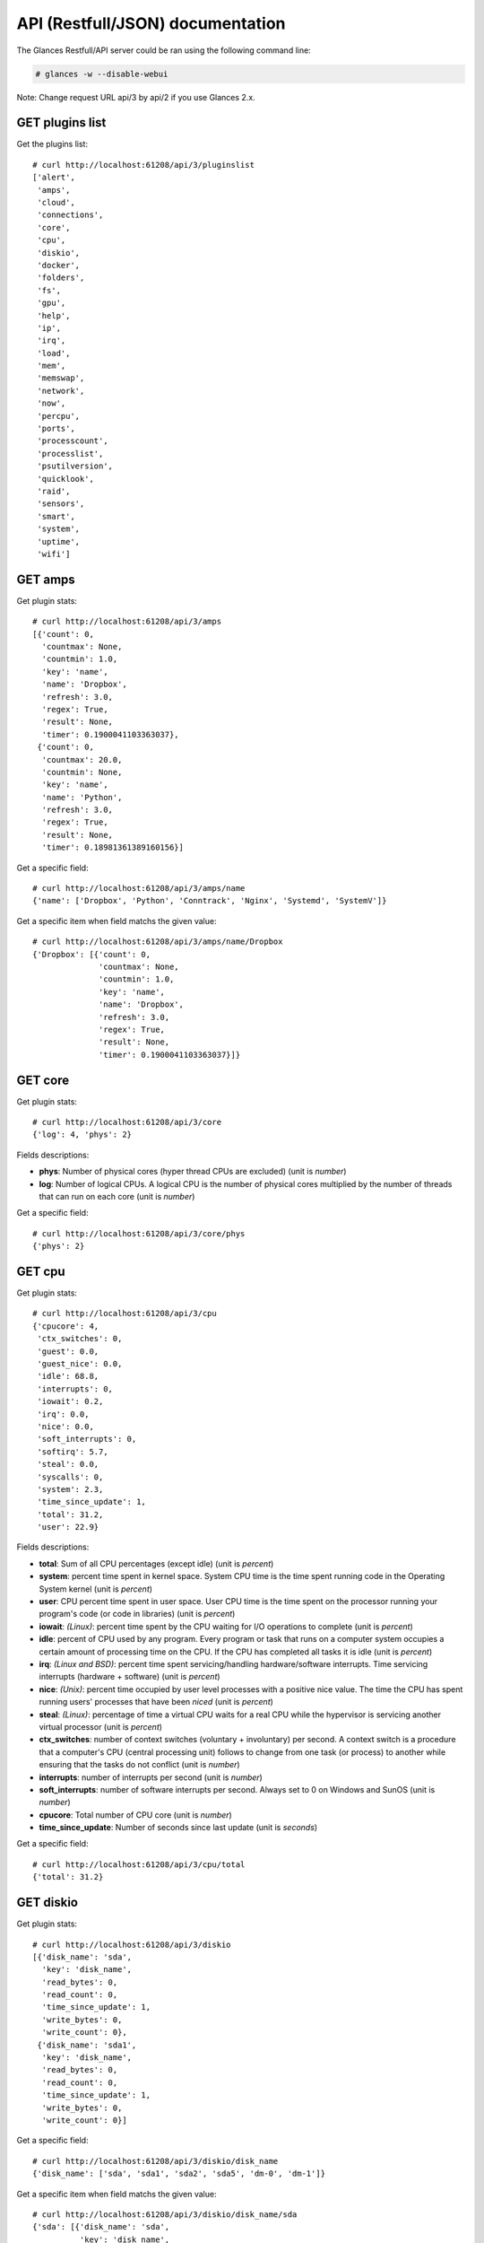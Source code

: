 .. _api:

API (Restfull/JSON) documentation
=================================

The Glances Restfull/API server could be ran using the following command line:

.. code-block:: bash

    # glances -w --disable-webui

Note: Change request URL api/3 by api/2 if you use Glances 2.x.

GET plugins list
----------------

Get the plugins list::

    # curl http://localhost:61208/api/3/pluginslist
    ['alert',
     'amps',
     'cloud',
     'connections',
     'core',
     'cpu',
     'diskio',
     'docker',
     'folders',
     'fs',
     'gpu',
     'help',
     'ip',
     'irq',
     'load',
     'mem',
     'memswap',
     'network',
     'now',
     'percpu',
     'ports',
     'processcount',
     'processlist',
     'psutilversion',
     'quicklook',
     'raid',
     'sensors',
     'smart',
     'system',
     'uptime',
     'wifi']

GET amps
--------

Get plugin stats::

    # curl http://localhost:61208/api/3/amps
    [{'count': 0,
      'countmax': None,
      'countmin': 1.0,
      'key': 'name',
      'name': 'Dropbox',
      'refresh': 3.0,
      'regex': True,
      'result': None,
      'timer': 0.1900041103363037},
     {'count': 0,
      'countmax': 20.0,
      'countmin': None,
      'key': 'name',
      'name': 'Python',
      'refresh': 3.0,
      'regex': True,
      'result': None,
      'timer': 0.18981361389160156}]

Get a specific field::

    # curl http://localhost:61208/api/3/amps/name
    {'name': ['Dropbox', 'Python', 'Conntrack', 'Nginx', 'Systemd', 'SystemV']}

Get a specific item when field matchs the given value::

    # curl http://localhost:61208/api/3/amps/name/Dropbox
    {'Dropbox': [{'count': 0,
                  'countmax': None,
                  'countmin': 1.0,
                  'key': 'name',
                  'name': 'Dropbox',
                  'refresh': 3.0,
                  'regex': True,
                  'result': None,
                  'timer': 0.1900041103363037}]}

GET core
--------

Get plugin stats::

    # curl http://localhost:61208/api/3/core
    {'log': 4, 'phys': 2}

Fields descriptions:

* **phys**: Number of physical cores (hyper thread CPUs are excluded) (unit is *number*)
* **log**: Number of logical CPUs. A logical CPU is the number of physical cores multiplied by the number of threads that can run on each core (unit is *number*)

Get a specific field::

    # curl http://localhost:61208/api/3/core/phys
    {'phys': 2}

GET cpu
-------

Get plugin stats::

    # curl http://localhost:61208/api/3/cpu
    {'cpucore': 4,
     'ctx_switches': 0,
     'guest': 0.0,
     'guest_nice': 0.0,
     'idle': 68.8,
     'interrupts': 0,
     'iowait': 0.2,
     'irq': 0.0,
     'nice': 0.0,
     'soft_interrupts': 0,
     'softirq': 5.7,
     'steal': 0.0,
     'syscalls': 0,
     'system': 2.3,
     'time_since_update': 1,
     'total': 31.2,
     'user': 22.9}

Fields descriptions:

* **total**: Sum of all CPU percentages (except idle) (unit is *percent*)
* **system**: percent time spent in kernel space. System CPU time is the time spent running code in the Operating System kernel (unit is *percent*)
* **user**: CPU percent time spent in user space. User CPU time is the time spent on the processor running your program's code (or code in libraries) (unit is *percent*)
* **iowait**: *(Linux)*: percent time spent by the CPU waiting for I/O operations to complete (unit is *percent*)
* **idle**: percent of CPU used by any program. Every program or task that runs on a computer system occupies a certain amount of processing time on the CPU. If the CPU has completed all tasks it is idle (unit is *percent*)
* **irq**: *(Linux and BSD)*: percent time spent servicing/handling hardware/software interrupts. Time servicing interrupts (hardware + software) (unit is *percent*)
* **nice**: *(Unix)*: percent time occupied by user level processes with a positive nice value. The time the CPU has spent running users' processes that have been *niced* (unit is *percent*)
* **steal**: *(Linux)*: percentage of time a virtual CPU waits for a real CPU while the hypervisor is servicing another virtual processor (unit is *percent*)
* **ctx_switches**: number of context switches (voluntary + involuntary) per second. A context switch is a procedure that a computer's CPU (central processing unit) follows to change from one task (or process) to another while ensuring that the tasks do not conflict (unit is *number*)
* **interrupts**: number of interrupts per second (unit is *number*)
* **soft_interrupts**: number of software interrupts per second. Always set to 0 on Windows and SunOS (unit is *number*)
* **cpucore**: Total number of CPU core (unit is *number*)
* **time_since_update**: Number of seconds since last update (unit is *seconds*)

Get a specific field::

    # curl http://localhost:61208/api/3/cpu/total
    {'total': 31.2}

GET diskio
----------

Get plugin stats::

    # curl http://localhost:61208/api/3/diskio
    [{'disk_name': 'sda',
      'key': 'disk_name',
      'read_bytes': 0,
      'read_count': 0,
      'time_since_update': 1,
      'write_bytes': 0,
      'write_count': 0},
     {'disk_name': 'sda1',
      'key': 'disk_name',
      'read_bytes': 0,
      'read_count': 0,
      'time_since_update': 1,
      'write_bytes': 0,
      'write_count': 0}]

Get a specific field::

    # curl http://localhost:61208/api/3/diskio/disk_name
    {'disk_name': ['sda', 'sda1', 'sda2', 'sda5', 'dm-0', 'dm-1']}

Get a specific item when field matchs the given value::

    # curl http://localhost:61208/api/3/diskio/disk_name/sda
    {'sda': [{'disk_name': 'sda',
              'key': 'disk_name',
              'read_bytes': 0,
              'read_count': 0,
              'time_since_update': 1,
              'write_bytes': 0,
              'write_count': 0}]}

GET fs
------

Get plugin stats::

    # curl http://localhost:61208/api/3/fs
    [{'device_name': '/dev/mapper/ubuntu--gnome--vg-root',
      'free': 33029050368,
      'fs_type': 'ext4',
      'key': 'mnt_point',
      'mnt_point': '/',
      'percent': 85.7,
      'size': 243396149248,
      'used': 197979643904}]

Get a specific field::

    # curl http://localhost:61208/api/3/fs/mnt_point
    {'mnt_point': ['/']}

Get a specific item when field matchs the given value::

    # curl http://localhost:61208/api/3/fs/mnt_point//
    {'/': [{'device_name': '/dev/mapper/ubuntu--gnome--vg-root',
            'free': 33029050368,
            'fs_type': 'ext4',
            'key': 'mnt_point',
            'mnt_point': '/',
            'percent': 85.7,
            'size': 243396149248,
            'used': 197979643904}]}

GET ip
------

Get plugin stats::

    # curl http://localhost:61208/api/3/ip
    {'address': '192.168.0.49',
     'gateway': '192.168.0.254',
     'mask': '255.255.255.0',
     'mask_cidr': 24,
     'public_address': '88.165.169.242'}

Get a specific field::

    # curl http://localhost:61208/api/3/ip/address
    {'address': '192.168.0.49'}

GET load
--------

Get plugin stats::

    # curl http://localhost:61208/api/3/load
    {'cpucore': 4, 'min1': 1.21, 'min15': 1.24, 'min5': 1.47}

Fields descriptions:

* **min1**: Average sum of the number of processes waiting in the run-queue plus the number currently executing over 1 minute (unit is *float*)
* **min5**: Average sum of the number of processes waiting in the run-queue plus the number currently executing over 5 minutes (unit is *float*)
* **min15**: Average sum of the number of processes waiting in the run-queue plus the number currently executing over 15 minutes (unit is *float*)
* **cpucore**: Total number of CPU core (unit is *number*)

Get a specific field::

    # curl http://localhost:61208/api/3/load/min1
    {'min1': 1.21}

GET mem
-------

Get plugin stats::

    # curl http://localhost:61208/api/3/mem
    {'active': 5167169536,
     'available': 2372128768,
     'buffers': 491757568,
     'cached': 2527248384,
     'free': 2372128768,
     'inactive': 1431384064,
     'percent': 69.8,
     'shared': 725352448,
     'total': 7849021440,
     'used': 5476892672}

Fields descriptions:

* **total**: Total physical memory available (unit is *bytes*)
* **available**: The actual amount of available memory that can be given instantly to processes that request more memory in bytes; this is calculated by summing different memory values depending on the platform (e.g. free + buffers + cached on Linux) and it is supposed to be used to monitor actual memory usage in a cross platform fashion (unit is *bytes*)
* **percent**: The percentage usage calculated as (total - available) / total * 100 (unit is *percent*)
* **used**: Memory used, calculated differently depending on the platform and designed for informational purposes only (unit is *bytes*)
* **free**: Memory not being used at all (zeroed) that is readily available; note that this doesn't reflect the actual memory available (use 'available' instead) (unit is *bytes*)
* **active**: *(UNIX)*: memory currently in use or very recently used, and so it is in RAM (unit is *bytes*)
* **inactive**: *(UNIX)*: memory that is marked as not used (unit is *bytes*)
* **buffers**: *(Linux, BSD)*: cache for things like file system metadata (unit is *bytes*)
* **cached**: *(Linux, BSD)*: cache for various things (unit is *bytes*)
* **wired**: *(BSD, macOS)*: memory that is marked to always stay in RAM. It is never moved to disk (unit is *bytes*)
* **shared**: *(BSD)*: memory that may be simultaneously accessed by multiple processes (unit is *bytes*)

Get a specific field::

    # curl http://localhost:61208/api/3/mem/total
    {'total': 7849021440}

GET memswap
-----------

Get plugin stats::

    # curl http://localhost:61208/api/3/memswap
    {'free': 7233343488,
     'percent': 10.5,
     'sin': 436269056,
     'sout': 1767649280,
     'time_since_update': 1,
     'total': 8082419712,
     'used': 849076224}

Fields descriptions:

* **total**: Total swap memory (unit is *bytes*)
* **used**: Used swap memory (unit is *bytes*)
* **free**: Free swap memory (unit is *bytes*)
* **percent**: Used swap memory in percentage (unit is *percent*)
* **sin**: The number of bytes the system has swapped in from disk (cumulative) (unit is *bytes*)
* **sout**: The number of bytes the system has swapped out from disk (cumulative) (unit is *bytes*)
* **time_since_update**: Number of seconds since last update (unit is *seconds*)

Get a specific field::

    # curl http://localhost:61208/api/3/memswap/total
    {'total': 8082419712}

GET network
-----------

Get plugin stats::

    # curl http://localhost:61208/api/3/network
    [{'alias': None,
      'cumulative_cx': 3698139,
      'cumulative_rx': 40807,
      'cumulative_tx': 3657332,
      'cx': 0,
      'interface_name': 'docker0',
      'is_up': False,
      'key': 'interface_name',
      'rx': 0,
      'speed': 0,
      'time_since_update': 1,
      'tx': 0},
     {'alias': None,
      'cumulative_cx': 0,
      'cumulative_rx': 0,
      'cumulative_tx': 0,
      'cx': 0,
      'interface_name': 'mpqemubr0',
      'is_up': False,
      'key': 'interface_name',
      'rx': 0,
      'speed': 0,
      'time_since_update': 1,
      'tx': 0}]

Fields descriptions:

* **interface_name**: Interface name (unit is *string*)
* **alias**: Interface alias name (optional) (unit is *string*)
* **rx**: The received/input rate (in bit per second) (unit is *bps*)
* **tx**: The sent/output rate (in bit per second) (unit is *bps*)
* **cumulative_rx**: The number of bytes received through the interface (cumulative) (unit is *bytes*)
* **cumulative_tx**: The number of bytes sent through the interface (cumulative) (unit is *bytes*)
* **speed**: Maximum interface speed (in bit per second). Can return 0 on some operating-system (unit is *bps*)
* **is_up**: Is the interface up ? (unit is *bool*)
* **time_since_update**: Number of seconds since last update (unit is *seconds*)

Get a specific field::

    # curl http://localhost:61208/api/3/network/interface_name
    {'interface_name': ['docker0',
                        'mpqemubr0',
                        'lo',
                        'br-119e6ee04e05',
                        'wlp2s0',
                        'br-87386b77b676']}

Get a specific item when field matchs the given value::

    # curl http://localhost:61208/api/3/network/interface_name/docker0
    {'docker0': [{'alias': None,
                  'cumulative_cx': 3698139,
                  'cumulative_rx': 40807,
                  'cumulative_tx': 3657332,
                  'cx': 0,
                  'interface_name': 'docker0',
                  'is_up': False,
                  'key': 'interface_name',
                  'rx': 0,
                  'speed': 0,
                  'time_since_update': 1,
                  'tx': 0}]}

GET now
-------

Get plugin stats::

    # curl http://localhost:61208/api/3/now
    '2021-11-11 10:31:17 CET'

GET percpu
----------

Get plugin stats::

    # curl http://localhost:61208/api/3/percpu
    [{'cpu_number': 0,
      'guest': 0.0,
      'guest_nice': 0.0,
      'idle': 84.1,
      'iowait': 0.0,
      'irq': 0.0,
      'key': 'cpu_number',
      'nice': 0.0,
      'softirq': 10.6,
      'steal': 0.0,
      'system': 0.9,
      'total': 15.9,
      'user': 4.4},
     {'cpu_number': 1,
      'guest': 0.0,
      'guest_nice': 0.0,
      'idle': 58.0,
      'iowait': 0.0,
      'irq': 0.0,
      'key': 'cpu_number',
      'nice': 0.0,
      'softirq': 8.0,
      'steal': 0.0,
      'system': 1.8,
      'total': 42.0,
      'user': 32.1}]

Get a specific field::

    # curl http://localhost:61208/api/3/percpu/cpu_number
    {'cpu_number': [0, 1, 2, 3]}

GET ports
---------

Get plugin stats::

    # curl http://localhost:61208/api/3/ports
    [{'description': 'DefaultGateway',
      'host': '192.168.0.254',
      'indice': 'port_0',
      'port': 0,
      'refresh': 30,
      'rtt_warning': None,
      'status': 0.00727,
      'timeout': 3}]

Get a specific field::

    # curl http://localhost:61208/api/3/ports/host
    {'host': ['192.168.0.254']}

Get a specific item when field matchs the given value::

    # curl http://localhost:61208/api/3/ports/host/192.168.0.254
    {'192.168.0.254': [{'description': 'DefaultGateway',
                        'host': '192.168.0.254',
                        'indice': 'port_0',
                        'port': 0,
                        'refresh': 30,
                        'rtt_warning': None,
                        'status': 0.00727,
                        'timeout': 3}]}

GET processcount
----------------

Get plugin stats::

    # curl http://localhost:61208/api/3/processcount
    {'pid_max': 0, 'running': 1, 'sleeping': 276, 'thread': 1339, 'total': 336}

Get a specific field::

    # curl http://localhost:61208/api/3/processcount/total
    {'total': 336}

GET processlist
---------------

Get plugin stats::

    # curl http://localhost:61208/api/3/processlist
    [{'cmdline': ['/usr/lib/firefox/firefox', '-new-window'],
      'cpu_percent': 0.0,
      'cpu_times': pcputimes(user=9512.89, system=3236.81, children_user=6410.27, children_system=1105.83, iowait=2.89),
      'gids': pgids(real=1000, effective=1000, saved=1000),
      'io_counters': [2798858240, 11108388864, 0, 0, 0],
      'key': 'pid',
      'memory_info': pmem(rss=623525888, vms=5042114560, shared=190513152, text=626688, lib=0, data=1251323904, dirty=0),
      'memory_percent': 7.943995219867815,
      'name': 'firefox',
      'nice': 0,
      'num_threads': 145,
      'pid': 5637,
      'ppid': 3847,
      'status': 'S',
      'time_since_update': 1,
      'username': 'nicolargo'},
     {'cmdline': ['/usr/lib/firefox/firefox',
                  '-contentproc',
                  '-childID',
                  '2',
                  '-isForBrowser',
                  '-prefsLen',
                  '96',
                  '-prefMapSize',
                  '254038',
                  '-jsInit',
                  '285716',
                  '-parentBuildID',
                  '20210823123856',
                  '-appdir',
                  '/usr/lib/firefox/browser',
                  '5637',
                  'true',
                  'tab'],
      'cpu_percent': 0.0,
      'cpu_times': pcputimes(user=1887.52, system=438.78, children_user=0.0, children_system=0.0, iowait=1.59),
      'gids': pgids(real=1000, effective=1000, saved=1000),
      'io_counters': [78176256, 0, 0, 0, 0],
      'key': 'pid',
      'memory_info': pmem(rss=528863232, vms=3623157760, shared=85430272, text=626688, lib=0, data=844484608, dirty=0),
      'memory_percent': 6.737951170636629,
      'name': 'Web Content',
      'nice': 0,
      'num_threads': 24,
      'pid': 5755,
      'ppid': 5637,
      'status': 'S',
      'time_since_update': 1,
      'username': 'nicolargo'}]

Get a specific field::

    # curl http://localhost:61208/api/3/processlist/pid
    {'pid': [5637,
             5755,
             5895,
             5946,
             4092,
             239588,
             243259,
             239606,
             239766,
             159796,
             238897,
             243853,
             207471,
             238993,
             239897,
             244353,
             239618,
             238929,
             227849,
             203033,
             178587,
             5798,
             244524,
             239660,
             239023,
             2259,
             3934,
             238947,
             3336,
             18486,
             238901,
             238900,
             207747,
             237994,
             245752,
             3913,
             3855,
             138395,
             348,
             211213,
             4374,
             68322,
             150281,
             4181,
             242171,
             2430,
             6053,
             3853,
             213050,
             4928,
             4265,
             4241,
             1139,
             4152,
             242169,
             4261,
             4266,
             4287,
             1,
             4143,
             4264,
             4284,
             4121,
             4196,
             2216,
             226115,
             172714,
             1158,
             4123,
             1180,
             1285,
             2394,
             226113,
             4274,
             4116,
             3847,
             4078,
             3764,
             2208,
             4262,
             1008,
             4164,
             3890,
             3863,
             4267,
             238903,
             4343,
             1575,
             234622,
             1153,
             4279,
             5587,
             240887,
             4339,
             239661,
             1176,
             4332,
             3959,
             1181,
             1354,
             1324,
             4252,
             1178,
             1121,
             4129,
             4263,
             1138,
             5573,
             3921,
             1300,
             3896,
             187870,
             4281,
             4276,
             4340,
             3868,
             4160,
             3858,
             3908,
             3932,
             4048,
             4120,
             1173,
             4273,
             3927,
             1147,
             18537,
             4272,
             2406,
             4285,
             4260,
             207437,
             240886,
             4137,
             3883,
             1010,
             4057,
             3902,
             67406,
             1166,
             1130,
             37983,
             1150,
             4141,
             4072,
             37989,
             1182,
             1007,
             6521,
             1163,
             3339,
             1129,
             2403,
             4062,
             37992,
             138445,
             1135,
             245735,
             1451,
             1209,
             2230,
             37995,
             2404,
             4601,
             245520,
             1122,
             245751,
             2229,
             2035,
             213333,
             1335,
             3848,
             2235,
             997,
             375,
             1214,
             4029,
             1132,
             2,
             3,
             4,
             6,
             9,
             10,
             11,
             12,
             13,
             14,
             15,
             16,
             17,
             18,
             21,
             22,
             23,
             24,
             27,
             28,
             29,
             30,
             32,
             33,
             34,
             35,
             36,
             37,
             38,
             39,
             40,
             41,
             42,
             89,
             90,
             91,
             94,
             95,
             97,
             98,
             99,
             100,
             102,
             103,
             105,
             106,
             107,
             110,
             119,
             136,
             187,
             189,
             190,
             191,
             192,
             193,
             194,
             195,
             196,
             202,
             203,
             204,
             207,
             208,
             237,
             279,
             280,
             288,
             289,
             291,
             359,
             364,
             398,
             399,
             400,
             424,
             425,
             426,
             431,
             465,
             495,
             502,
             765,
             766,
             767,
             768,
             774,
             775,
             776,
             777,
             778,
             779,
             780,
             781,
             903,
             904,
             905,
             908,
             915,
             928,
             932,
             939,
             947,
             958,
             1347,
             1432,
             1433,
             1434,
             1435,
             1436,
             1437,
             1438,
             1440,
             2301,
             2325,
             3909,
             24555,
             24771,
             25388,
             57294,
             57426,
             57650,
             57855,
             86491,
             86492,
             86504,
             86505,
             86506,
             86507,
             86508,
             86509,
             125413,
             125958,
             126036,
             200243,
             210727,
             210918,
             211155,
             211634,
             211932,
             212305,
             212663,
             217976,
             240992,
             242044,
             242047,
             242896,
             242908,
             243078,
             243760,
             244188,
             244486,
             244495,
             244578,
             244858,
             244896,
             245238,
             245321]}

Get a specific item when field matchs the given value::

    # curl http://localhost:61208/api/3/processlist/pid/5637
    {'5637': [{'cmdline': ['/usr/lib/firefox/firefox', '-new-window'],
               'cpu_percent': 0.0,
               'cpu_times': [9512.89, 3236.81, 6410.27, 1105.83, 2.89],
               'gids': [1000, 1000, 1000],
               'io_counters': [2798858240, 11108388864, 0, 0, 0],
               'key': 'pid',
               'memory_info': [623525888,
                               5042114560,
                               190513152,
                               626688,
                               0,
                               1251323904,
                               0],
               'memory_percent': 7.943995219867815,
               'name': 'firefox',
               'nice': 0,
               'num_threads': 145,
               'pid': 5637,
               'ppid': 3847,
               'status': 'S',
               'time_since_update': 1,
               'username': 'nicolargo'}]}

GET psutilversion
-----------------

Get plugin stats::

    # curl http://localhost:61208/api/3/psutilversion
    (5, 8, 0)

GET quicklook
-------------

Get plugin stats::

    # curl http://localhost:61208/api/3/quicklook
    {'cpu': 31.2,
     'cpu_hz': 2025000000.0,
     'cpu_hz_current': 1850943000.0,
     'cpu_name': 'Intel(R) Core(TM) i7-4500U CPU @ 1.80GHz',
     'mem': 69.8,
     'percpu': [{'cpu_number': 0,
                 'guest': 0.0,
                 'guest_nice': 0.0,
                 'idle': 84.1,
                 'iowait': 0.0,
                 'irq': 0.0,
                 'key': 'cpu_number',
                 'nice': 0.0,
                 'softirq': 10.6,
                 'steal': 0.0,
                 'system': 0.9,
                 'total': 15.9,
                 'user': 4.4},
                {'cpu_number': 1,
                 'guest': 0.0,
                 'guest_nice': 0.0,
                 'idle': 58.0,
                 'iowait': 0.0,
                 'irq': 0.0,
                 'key': 'cpu_number',
                 'nice': 0.0,
                 'softirq': 8.0,
                 'steal': 0.0,
                 'system': 1.8,
                 'total': 42.0,
                 'user': 32.1},
                {'cpu_number': 2,
                 'guest': 0.0,
                 'guest_nice': 0.0,
                 'idle': 53.9,
                 'iowait': 1.0,
                 'irq': 0.0,
                 'key': 'cpu_number',
                 'nice': 0.0,
                 'softirq': 0.0,
                 'steal': 0.0,
                 'system': 2.0,
                 'total': 46.1,
                 'user': 43.1},
                {'cpu_number': 3,
                 'guest': 0.0,
                 'guest_nice': 0.0,
                 'idle': 76.9,
                 'iowait': 0.0,
                 'irq': 0.0,
                 'key': 'cpu_number',
                 'nice': 0.0,
                 'softirq': 5.6,
                 'steal': 0.0,
                 'system': 0.9,
                 'total': 23.1,
                 'user': 16.7}],
     'swap': 10.5}

Get a specific field::

    # curl http://localhost:61208/api/3/quicklook/cpu
    {'cpu': 31.2}

GET sensors
-----------

Get plugin stats::

    # curl http://localhost:61208/api/3/sensors
    [{'critical': 105,
      'key': 'label',
      'label': 'acpitz 1',
      'type': 'temperature_core',
      'unit': 'C',
      'value': 27,
      'warning': 105},
     {'critical': 105,
      'key': 'label',
      'label': 'acpitz 2',
      'type': 'temperature_core',
      'unit': 'C',
      'value': 29,
      'warning': 105}]

Get a specific field::

    # curl http://localhost:61208/api/3/sensors/label
    {'label': ['acpitz 1',
               'acpitz 2',
               'Package id 0',
               'Core 0',
               'Core 1',
               'CPU',
               'Ambient',
               'SODIMM',
               'BAT BAT0']}

Get a specific item when field matchs the given value::

    # curl http://localhost:61208/api/3/sensors/label/acpitz 1
    {'acpitz 1': [{'critical': 105,
                   'key': 'label',
                   'label': 'acpitz 1',
                   'type': 'temperature_core',
                   'unit': 'C',
                   'value': 27,
                   'warning': 105}]}

GET system
----------

Get plugin stats::

    # curl http://localhost:61208/api/3/system
    {'hostname': 'XPS13-9333',
     'hr_name': 'Ubuntu 20.04 64bit',
     'linux_distro': 'Ubuntu 20.04',
     'os_name': 'Linux',
     'os_version': '5.4.0-77-generic',
     'platform': '64bit'}

Get a specific field::

    # curl http://localhost:61208/api/3/system/os_name
    {'os_name': 'Linux'}

GET uptime
----------

Get plugin stats::

    # curl http://localhost:61208/api/3/uptime
    {'seconds': 5400949}

GET all stats
-------------

Get all Glances stats::

    # curl http://localhost:61208/api/3/all
    Return a very big dictionnary (avoid using this request, performances will be poor)...

GET stats history
-----------------

History of a plugin::

    # curl http://localhost:61208/api/3/cpu/history
    {'system': [['2021-11-11T10:31:17.492488', 2.3],
                ['2021-11-11T10:31:18.545619', 2.3],
                ['2021-11-11T10:31:19.694933', 1.3]],
     'user': [['2021-11-11T10:31:17.492479', 22.9],
              ['2021-11-11T10:31:18.545613', 22.9],
              ['2021-11-11T10:31:19.694926', 3.1]]}

Limit history to last 2 values::

    # curl http://localhost:61208/api/3/cpu/history/2
    {'system': [['2021-11-11T10:31:18.545619', 2.3],
                ['2021-11-11T10:31:19.694933', 1.3]],
     'user': [['2021-11-11T10:31:18.545613', 22.9],
              ['2021-11-11T10:31:19.694926', 3.1]]}

History for a specific field::

    # curl http://localhost:61208/api/3/cpu/system/history
    {'system': [['2021-11-11T10:31:17.492488', 2.3],
                ['2021-11-11T10:31:18.545619', 2.3],
                ['2021-11-11T10:31:19.694933', 1.3]]}

Limit history for a specific field to last 2 values::

    # curl http://localhost:61208/api/3/cpu/system/history
    {'system': [['2021-11-11T10:31:18.545619', 2.3],
                ['2021-11-11T10:31:19.694933', 1.3]]}

GET limits (used for thresholds)
--------------------------------

All limits/thresholds::

    # curl http://localhost:61208/api/3/all/limits
    {'alert': {'history_size': 3600.0},
     'amps': {'amps_disable': ['False'], 'history_size': 3600.0},
     'cloud': {'history_size': 3600.0},
     'connections': {'connections_disable': ['True'],
                     'connections_nf_conntrack_percent_careful': 70.0,
                     'connections_nf_conntrack_percent_critical': 90.0,
                     'connections_nf_conntrack_percent_warning': 80.0,
                     'history_size': 3600.0},
     'core': {'history_size': 3600.0},
     'cpu': {'cpu_ctx_switches_careful': 160000.0,
             'cpu_ctx_switches_critical': 200000.0,
             'cpu_ctx_switches_warning': 180000.0,
             'cpu_disable': ['False'],
             'cpu_iowait_careful': 20.0,
             'cpu_iowait_critical': 25.0,
             'cpu_iowait_warning': 22.5,
             'cpu_steal_careful': 50.0,
             'cpu_steal_critical': 90.0,
             'cpu_steal_warning': 70.0,
             'cpu_system_careful': 50.0,
             'cpu_system_critical': 90.0,
             'cpu_system_log': ['False'],
             'cpu_system_warning': 70.0,
             'cpu_total_careful': 65.0,
             'cpu_total_critical': 85.0,
             'cpu_total_log': ['True'],
             'cpu_total_warning': 75.0,
             'cpu_user_careful': 50.0,
             'cpu_user_critical': 90.0,
             'cpu_user_log': ['False'],
             'cpu_user_warning': 70.0,
             'history_size': 3600.0},
     'diskio': {'diskio_disable': ['False'],
                'diskio_hide': ['loop.*', '/dev/loop*'],
                'history_size': 3600.0},
     'docker': {'docker_all': ['False'],
                'docker_disable': ['False'],
                'docker_max_name_size': 20.0,
                'history_size': 3600.0},
     'folders': {'folders_disable': ['False'], 'history_size': 3600.0},
     'fs': {'fs_careful': 50.0,
            'fs_critical': 90.0,
            'fs_disable': ['False'],
            'fs_hide': ['/boot.*', '/snap.*'],
            'fs_warning': 70.0,
            'history_size': 3600.0},
     'gpu': {'gpu_disable': ['False'],
             'gpu_mem_careful': 50.0,
             'gpu_mem_critical': 90.0,
             'gpu_mem_warning': 70.0,
             'gpu_proc_careful': 50.0,
             'gpu_proc_critical': 90.0,
             'gpu_proc_warning': 70.0,
             'history_size': 3600.0},
     'help': {'history_size': 3600.0},
     'ip': {'history_size': 3600.0, 'ip_disable': ['False']},
     'irq': {'history_size': 3600.0, 'irq_disable': ['True']},
     'load': {'history_size': 3600.0,
              'load_careful': 0.7,
              'load_critical': 5.0,
              'load_disable': ['False'],
              'load_warning': 1.0},
     'mem': {'history_size': 3600.0,
             'mem_careful': 50.0,
             'mem_critical': 90.0,
             'mem_disable': ['False'],
             'mem_warning': 70.0},
     'memswap': {'history_size': 3600.0,
                 'memswap_careful': 50.0,
                 'memswap_critical': 90.0,
                 'memswap_disable': ['False'],
                 'memswap_warning': 70.0},
     'network': {'history_size': 3600.0,
                 'network_disable': ['False'],
                 'network_rx_careful': 70.0,
                 'network_rx_critical': 90.0,
                 'network_rx_warning': 80.0,
                 'network_tx_careful': 70.0,
                 'network_tx_critical': 90.0,
                 'network_tx_warning': 80.0},
     'now': {'history_size': 3600.0},
     'percpu': {'history_size': 3600.0,
                'percpu_disable': ['False'],
                'percpu_iowait_careful': 50.0,
                'percpu_iowait_critical': 90.0,
                'percpu_iowait_warning': 70.0,
                'percpu_system_careful': 50.0,
                'percpu_system_critical': 90.0,
                'percpu_system_warning': 70.0,
                'percpu_user_careful': 50.0,
                'percpu_user_critical': 90.0,
                'percpu_user_warning': 70.0},
     'ports': {'history_size': 3600.0,
               'ports_disable': ['False'],
               'ports_port_default_gateway': ['True'],
               'ports_refresh': 30.0,
               'ports_timeout': 3.0},
     'processcount': {'history_size': 3600.0, 'processcount_disable': ['False']},
     'processlist': {'history_size': 3600.0,
                     'processlist_cpu_careful': 50.0,
                     'processlist_cpu_critical': 90.0,
                     'processlist_cpu_warning': 70.0,
                     'processlist_disable': ['False'],
                     'processlist_mem_careful': 50.0,
                     'processlist_mem_critical': 90.0,
                     'processlist_mem_warning': 70.0,
                     'processlist_nice_warning': ['-20',
                                                  '-19',
                                                  '-18',
                                                  '-17',
                                                  '-16',
                                                  '-15',
                                                  '-14',
                                                  '-13',
                                                  '-12',
                                                  '-11',
                                                  '-10',
                                                  '-9',
                                                  '-8',
                                                  '-7',
                                                  '-6',
                                                  '-5',
                                                  '-4',
                                                  '-3',
                                                  '-2',
                                                  '-1',
                                                  '1',
                                                  '2',
                                                  '3',
                                                  '4',
                                                  '5',
                                                  '6',
                                                  '7',
                                                  '8',
                                                  '9',
                                                  '10',
                                                  '11',
                                                  '12',
                                                  '13',
                                                  '14',
                                                  '15',
                                                  '16',
                                                  '17',
                                                  '18',
                                                  '19']},
     'psutilversion': {'history_size': 3600.0},
     'quicklook': {'history_size': 3600.0,
                   'quicklook_cpu_careful': 50.0,
                   'quicklook_cpu_critical': 90.0,
                   'quicklook_cpu_warning': 70.0,
                   'quicklook_disable': ['False'],
                   'quicklook_mem_careful': 50.0,
                   'quicklook_mem_critical': 90.0,
                   'quicklook_mem_warning': 70.0,
                   'quicklook_percentage_char': ['|'],
                   'quicklook_swap_careful': 50.0,
                   'quicklook_swap_critical': 90.0,
                   'quicklook_swap_warning': 70.0},
     'raid': {'history_size': 3600.0, 'raid_disable': ['True']},
     'sensors': {'history_size': 3600.0,
                 'sensors_battery_careful': 80.0,
                 'sensors_battery_critical': 95.0,
                 'sensors_battery_warning': 90.0,
                 'sensors_disable': ['False'],
                 'sensors_refresh': 4.0,
                 'sensors_temperature_core_careful': 60.0,
                 'sensors_temperature_core_critical': 80.0,
                 'sensors_temperature_core_warning': 70.0,
                 'sensors_temperature_hdd_careful': 45.0,
                 'sensors_temperature_hdd_critical': 60.0,
                 'sensors_temperature_hdd_warning': 52.0},
     'smart': {'history_size': 3600.0, 'smart_disable': ['True']},
     'system': {'history_size': 3600.0,
                'system_disable': ['False'],
                'system_refresh': 60},
     'uptime': {'history_size': 3600.0},
     'wifi': {'history_size': 3600.0,
              'wifi_careful': -65.0,
              'wifi_critical': -85.0,
              'wifi_disable': ['True'],
              'wifi_hide': ['lo', 'docker.*'],
              'wifi_warning': -75.0}}

Limits/thresholds for the cpu plugin::

    # curl http://localhost:61208/api/3/cpu/limits
    {'cpu_ctx_switches_careful': 160000.0,
     'cpu_ctx_switches_critical': 200000.0,
     'cpu_ctx_switches_warning': 180000.0,
     'cpu_disable': ['False'],
     'cpu_iowait_careful': 20.0,
     'cpu_iowait_critical': 25.0,
     'cpu_iowait_warning': 22.5,
     'cpu_steal_careful': 50.0,
     'cpu_steal_critical': 90.0,
     'cpu_steal_warning': 70.0,
     'cpu_system_careful': 50.0,
     'cpu_system_critical': 90.0,
     'cpu_system_log': ['False'],
     'cpu_system_warning': 70.0,
     'cpu_total_careful': 65.0,
     'cpu_total_critical': 85.0,
     'cpu_total_log': ['True'],
     'cpu_total_warning': 75.0,
     'cpu_user_careful': 50.0,
     'cpu_user_critical': 90.0,
     'cpu_user_log': ['False'],
     'cpu_user_warning': 70.0,
     'history_size': 3600.0}


